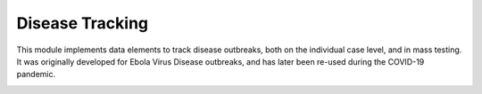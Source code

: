 Disease Tracking
================

This module implements data elements to track disease outbreaks, both
on the individual case level, and in mass testing. It was originally
developed for Ebola Virus Disease outbreaks, and has later been
re-used during the COVID-19 pandemic.

.. image:: er_disease.png
   :align: center

